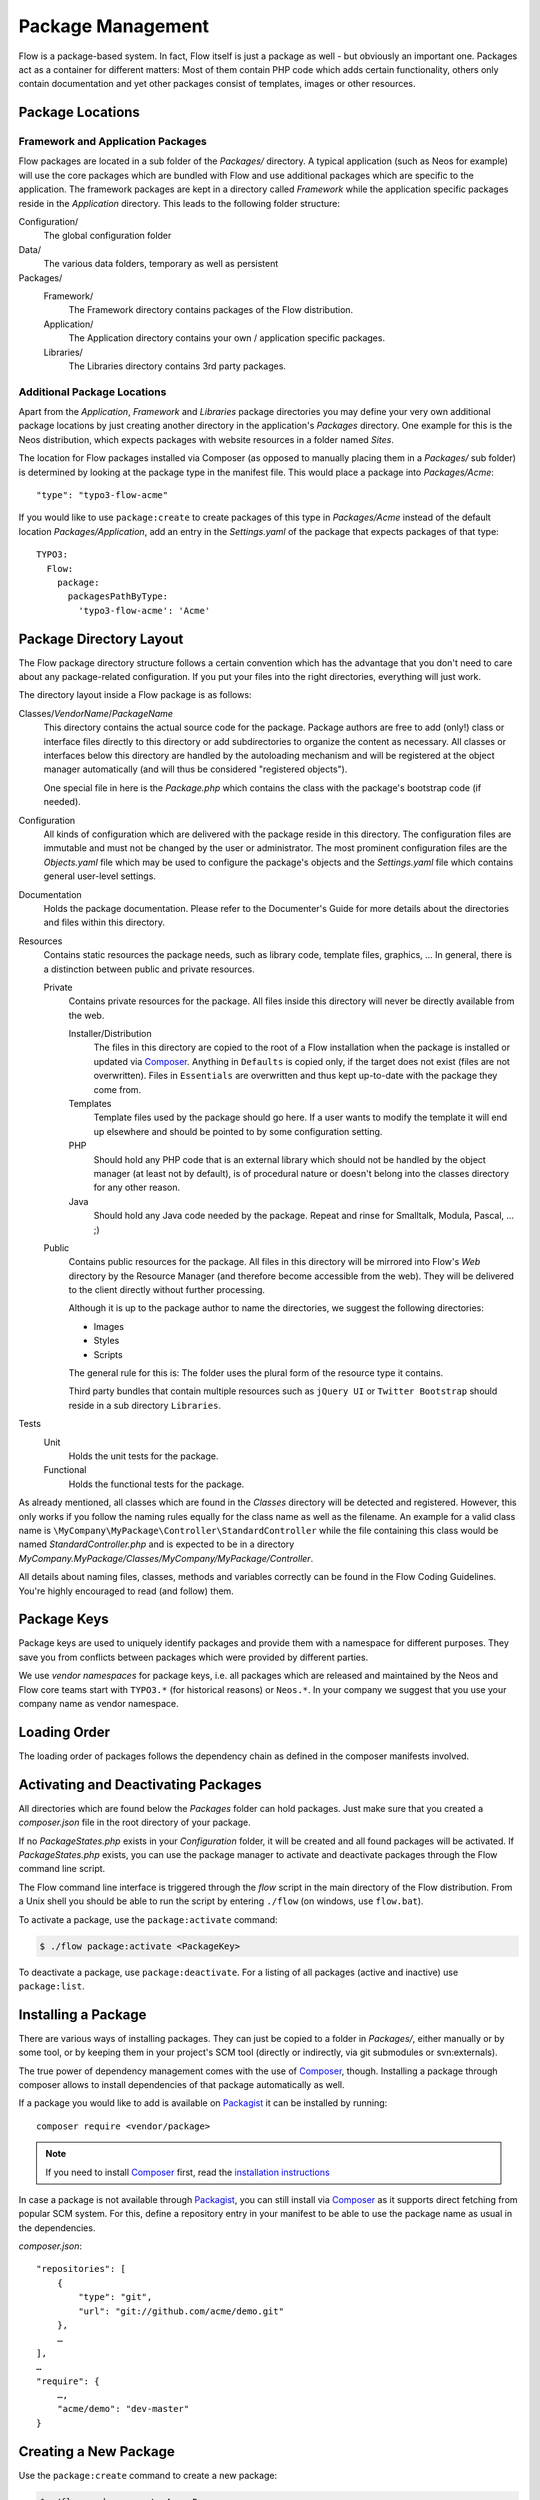 ==================
Package Management
==================

.. sectionauthor:: Robert Lemke <robert@typo3.org>


Flow is a package-based system. In fact, Flow itself is just a package as well - but
obviously an important one. Packages act as a container for different matters: Most of
them contain PHP code which adds certain functionality, others only contain documentation
and yet other packages consist of templates, images or other resources.

Package Locations
=================

Framework and Application Packages
----------------------------------

Flow packages are located in a sub folder of the *Packages/* directory. A typical
application (such as Neos for example) will use the core packages which are bundled with
Flow and use additional packages which are specific to the application. The framework
packages are kept in a directory called *Framework* while the application specific
packages reside in the *Application* directory. This leads to the following
folder structure:

Configuration/
  The global configuration folder

Data/
  The various data folders, temporary as well as persistent

Packages/
  Framework/
    The Framework directory contains packages of the Flow distribution.

  Application/
    The Application directory contains your own / application specific packages.

  Libraries/
    The Libraries directory contains 3rd party packages.


Additional Package Locations
----------------------------

Apart from the *Application*, *Framework* and *Libraries* package directories you
may define your very own additional package locations by just creating
another directory in the application's *Packages* directory. One
example for this is the Neos distribution, which expects packages with
website resources in a folder named *Sites*.

The location for Flow packages installed via Composer (as opposed to manually
placing them in a *Packages/* sub folder) is determined by looking at the package
type in the manifest file. This would place a package into *Packages/Acme*::

 "type": "typo3-flow-acme"

If you would like to use ``package:create`` to create packages of this type in
*Packages/Acme* instead of the default location *Packages/Application*, add an
entry in the *Settings.yaml* of the package that expects packages of that type::

  TYPO3:
    Flow:
      package:
        packagesPathByType:
          'typo3-flow-acme': 'Acme'

Package Directory Layout
========================

The Flow package directory structure follows a certain convention which has the advantage
that you don't need to care about any package-related configuration. If you put your files
into the right directories, everything will just work.

The directory layout inside a Flow package is as follows:

Classes/*VendorName*/*PackageName*
  This directory contains the actual source code for the package. Package authors
  are free to add (only!) class or interface files directly to this directory or add
  subdirectories to organize the content as necessary. All classes or interfaces
  below this directory are handled by the autoloading mechanism and will be
  registered at the object manager automatically (and will thus be considered
  "registered objects").

  One special file in here is the *Package.php* which contains the class with the
  package's bootstrap code (if needed).

Configuration
  All kinds of configuration which are delivered with the package reside in this
  directory. The configuration files are immutable and must not be changed by the
  user or administrator. The most prominent configuration files are the
  *Objects.yaml* file which may be used to configure the package's objects and
  the *Settings.yaml* file which contains general user-level settings.

Documentation
  Holds the package documentation. Please refer to the Documenter's Guide for
  more details about the directories and files within this directory.

Resources
  Contains static resources the package needs, such as library code, template files,
  graphics, ... In general, there is a distinction between public and private
  resources.

  Private
    Contains private resources for the package. All files inside this directory
    will never be directly available from the web.

    Installer/Distribution
      The files in this directory are copied to the root of a Flow installation
      when the package is installed or updated via `Composer`_. Anything in ``Defaults``
      is copied only, if the target does not exist (files are not overwritten).
      Files in ``Essentials`` are overwritten and thus kept up-to-date with the
      package they come from.
    Templates
      Template files used by the package should go here. If a user wants to modify
      the template it will end up elsewhere and should be pointed to by some
      configuration setting.
    PHP
      Should hold any PHP code that is an external library which should not be
      handled by the object manager (at least not by default), is of procedural
      nature or doesn't belong into the classes directory for any other reason.
    Java
      Should hold any Java code needed by the package. Repeat and rinse for
      Smalltalk, Modula, Pascal, ... ;)

  Public
    Contains public resources for the package. All files in this directory
    will be mirrored into Flow's *Web* directory by the Resource Manager
    (and therefore become accessible from the web). They will be delivered to
    the client directly without further processing.

    Although it is up to the package author to name the directories, we suggest the
    following directories:

    * Images
    * Styles
    * Scripts

    The general rule for this is: The folder uses the plural form of the resource type
    it contains.

    Third party bundles that contain multiple resources such as ``jQuery UI`` or ``Twitter Bootstrap``
    should reside in a sub directory ``Libraries``.

Tests
  Unit
    Holds the unit tests for the package.

  Functional
    Holds the functional tests for the package.

As already mentioned, all classes which are found in the *Classes* directory will be
detected and registered. However, this only works if you follow the naming rules equally
for the class name as well as the filename. An example for a valid class name is
``\MyCompany\MyPackage\Controller\StandardController`` while the file containing this
class would be named *StandardController.php* and is expected to be in a directory
*MyCompany.MyPackage/Classes/MyCompany/MyPackage/Controller*.

All details about naming files, classes, methods and variables correctly can be found in
the Flow Coding Guidelines. You're highly encouraged to read (and follow) them.

Package Keys
============

Package keys are used to uniquely identify packages and provide them with a namespace for
different purposes. They save you from conflicts between packages which were provided by
different parties.

We use *vendor namespaces* for package keys, i.e. all packages which are released
and maintained by the Neos and Flow core teams start with ``TYPO3.*`` (for historical
reasons) or ``Neos.*``. In your company we suggest that you use your company name as vendor
namespace.

Loading Order
=============

The loading order of packages follows the dependency chain as defined in the composer
manifests involved.

Activating and Deactivating Packages
====================================

All directories which are found below the *Packages* folder can hold
packages. Just make sure that you created a *composer.json* file in the
root directory of your package.

If no *PackageStates.php* exists in your *Configuration* folder, it will be created
and all found packages will be activated. If *PackageStates.php* exists, you can use the
package manager to activate and deactivate packages through the Flow command line script.

The Flow command line interface is triggered through the *flow* script
in the main directory of the Flow distribution. From a Unix
shell you should be able to run the script by entering ``./flow`` (on windows,
use ``flow.bat``).

To activate a package, use the ``package:activate`` command:

.. code-block:: bash

 $ ./flow package:activate <PackageKey>

To deactivate a package, use ``package:deactivate``. For a listing of all packages
(active and inactive) use ``package:list``.

Installing a Package
====================

There are various ways of installing packages. They can just be copied to a folder in
*Packages/*, either manually or by some tool, or by keeping them in your project's
SCM tool (directly or indirectly, via git submodules or svn:externals).

The true power of dependency management comes with the use of `Composer`_, though.
Installing a package through composer allows to install dependencies of that package
automatically as well.

If a package you would like to add is available on `Packagist`_ it can be installed
by running::

 composer require <vendor/package>

.. note::
 If you need to install `Composer`_ first, read the `installation instructions
 <http://getcomposer.org/download/>`_

In case a package is not available through `Packagist`_, you can still install via `Composer`_
as it supports direct fetching from popular SCM system. For this, define a repository entry
in your manifest to be able to use the package name as usual in the dependencies.

*composer.json*::

 "repositories": [
     {
         "type": "git",
         "url": "git://github.com/acme/demo.git"
     },
     …
 ],
 …
 "require": {
     …,
     "acme/demo": "dev-master"
 }

Creating a New Package
======================

Use the ``package:create`` command to create a new package:

.. code-block:: bash

	$ ./flow package:create Acme.Demo

This will create the package in *Packages/Application*. After that, adjust *composer.json*
to your needs. Apart from that no further steps are necessary.

Updating Packages
=================

The packages installed via `Composer`_ can be updated with the command::

 composer update

Package Meta Information
========================

All packages need to provide some meta information to Flow. The data is split in two
files, depending on primary use.

composer.json
-------------

The `Composer`_ manifest. It declares metadata like the name of a package as well
as dependencies, like needed PHP extensions, version constraints and other packages.
For details on the format and possibilities of that file, have a look at the `Composer`_
documentation.

Classes/*VendorName*/*PackageName*/Package.php
----------------------------------------------

This file contains bootstrap code for the package. If no bootstrap code is needed,
it does not need to exist.

*Example: Minimal Package.php* ::

	<?php
	namespace Acme\Demo;

	use TYPO3\Flow\Package\Package as BasePackage;

	/**
	 * The Acme.Demo Package
	 *
	 */
	class Package extends BasePackage {

		/**
		* Invokes custom PHP code directly after the package manager has been initialized.
		*
		* @param \TYPO3\Flow\Core\Bootstrap $bootstrap The current bootstrap
		* @return void
		*/
		public function boot(\TYPO3\Flow\Core\Bootstrap $bootstrap) {
			$bootstrap->registerRequestHandler(new \Acme\Demo\Quux\RequestHandler($bootstrap));

			$dispatcher = $bootstrap->getSignalSlotDispatcher();
			$dispatcher->connect('TYPO3\Flow\Mvc\Dispatcher', 'afterControllerInvocation', 'Acme\Demo\Baz', 'fooBar');
		}
	}
	?>

The bootstrap code can be used to wire some signal to a slot or to register
request handlers (as shown above), or anything else that can must be done
early the bootstrap stage.

Using 3rd Party Packages
========================

When using 3rd party packages via `Composer`_ a variety of issues can come up.


Class loading
-------------

In a composer manifest various ways of autloloading can be configured. Currently
Flow only supports PSR-0 autoloading and will only use the first entry given in
the manifest. This leads to issues when loading some packages::

  "autoload": {
      "psr-0": {
          "Guzzle\\Tests": "tests/",
          "Guzzle": "src/"
      }
  },

In this case only the ``Guzzle\Tests`` entry will be used, leading to rather unexpected
results. This is of course an issue with the way Flow handles this, in the meantime
you need to adjust the manifest manually.

Other autoloading ways (classmap generation and files) are currently not supported by
Flow.

.. _Composer:      http://getcomposer.org
.. _Packagist:     http://packagist.org
